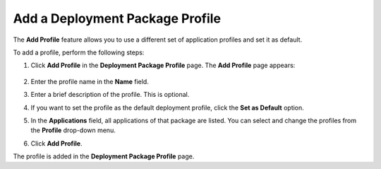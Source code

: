 Add a Deployment Package Profile
===============================================

The **Add Profile** feature allows you to use a different set of application
profiles and set it as default.

To add a profile, perform the following steps:

1. Click **Add Profile** in the **Deployment Package Profile** page. The **Add Profile** page appears:

   .. figure:: images/add_deployment_profile.png
      :scale: 50 %
      :alt: Add Profile

#. Enter the  profile name in the **Name** field.
#. Enter a brief description of the profile. This is optional.
#. If you want to set the profile as the default deployment profile, click the **Set as Default** option.
#. In the **Applications** field, all applications of that package are listed. You can select and change the profiles from the **Profile** drop-down menu.
#. Click **Add Profile**.

The profile is added in the **Deployment Package Profile** page.
